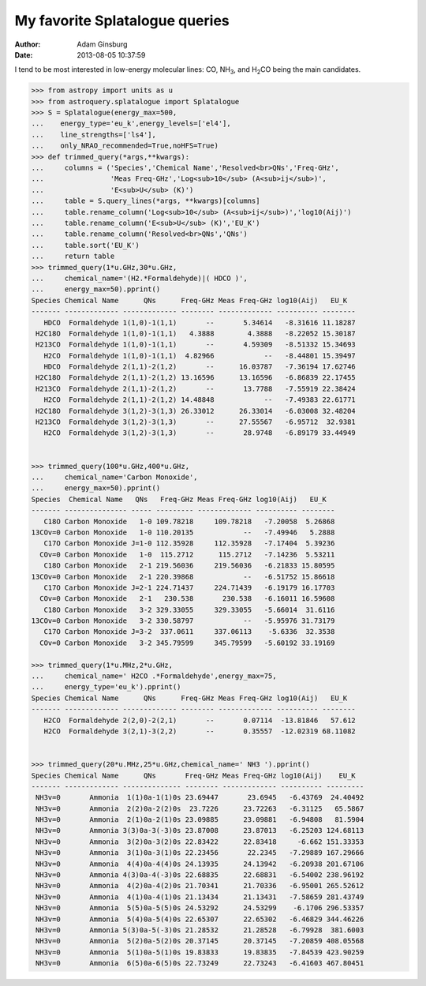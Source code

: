 My favorite Splatalogue queries
===============================
:author: Adam Ginsburg
:date: 2013-08-05 10:37:59

I tend to be most interested in low-energy molecular lines: CO, |NH3|, and
|H2CO| being the main candidates.

.. code-block:: python

    >>> from astropy import units as u
    >>> from astroquery.splatalogue import Splatalogue
    >>> S = Splatalogue(energy_max=500,
    ...    energy_type='eu_k',energy_levels=['el4'],
    ...    line_strengths=['ls4'],
    ...    only_NRAO_recommended=True,noHFS=True)
    >>> def trimmed_query(*args,**kwargs):
    ...     columns = ('Species','Chemical Name','Resolved<br>QNs','Freq-GHz',
    ...                'Meas Freq-GHz','Log<sub>10</sub> (A<sub>ij</sub>)',
    ...                'E<sub>U</sub> (K)')
    ...     table = S.query_lines(*args, **kwargs)[columns]
    ...     table.rename_column('Log<sub>10</sub> (A<sub>ij</sub>)','log10(Aij)')
    ...     table.rename_column('E<sub>U</sub> (K)','EU_K')
    ...     table.rename_column('Resolved<br>QNs','QNs')
    ...     table.sort('EU_K')
    ...     return table
    >>> trimmed_query(1*u.GHz,30*u.GHz, 
    ...     chemical_name='(H2.*Formaldehyde)|( HDCO )',
    ...     energy_max=50).pprint()
    Species Chemical Name      QNs      Freq-GHz Meas Freq-GHz log10(Aij)   EU_K
    ------- ------------- ------------- -------- ------------- ---------- --------
       HDCO  Formaldehyde 1(1,0)-1(1,1)       --       5.34614   -8.31616 11.18287
     H2C18O  Formaldehyde 1(1,0)-1(1,1)   4.3888        4.3888   -8.22052 15.30187
     H213CO  Formaldehyde 1(1,0)-1(1,1)       --       4.59309   -8.51332 15.34693
       H2CO  Formaldehyde 1(1,0)-1(1,1)  4.82966            --   -8.44801 15.39497
       HDCO  Formaldehyde 2(1,1)-2(1,2)       --      16.03787   -7.36194 17.62746
     H2C18O  Formaldehyde 2(1,1)-2(1,2) 13.16596      13.16596   -6.86839 22.17455
     H213CO  Formaldehyde 2(1,1)-2(1,2)       --       13.7788   -7.55919 22.38424
       H2CO  Formaldehyde 2(1,1)-2(1,2) 14.48848            --   -7.49383 22.61771
     H2C18O  Formaldehyde 3(1,2)-3(1,3) 26.33012      26.33014   -6.03008 32.48204
     H213CO  Formaldehyde 3(1,2)-3(1,3)       --      27.55567   -6.95712  32.9381
       H2CO  Formaldehyde 3(1,2)-3(1,3)       --       28.9748   -6.89179 33.44949
    
    
    >>> trimmed_query(100*u.GHz,400*u.GHz,
    ...     chemical_name='Carbon Monoxide',
    ...     energy_max=50).pprint()
    Species  Chemical Name   QNs   Freq-GHz Meas Freq-GHz log10(Aij)   EU_K
    ------- --------------- ----- --------- ------------- ---------- --------
       C18O Carbon Monoxide   1-0 109.78218     109.78218   -7.20058  5.26868
    13COv=0 Carbon Monoxide   1-0 110.20135            --   -7.49946   5.2888
       C17O Carbon Monoxide J=1-0 112.35928     112.35928   -7.17404  5.39236
      COv=0 Carbon Monoxide   1-0  115.2712      115.2712   -7.14236  5.53211
       C18O Carbon Monoxide   2-1 219.56036     219.56036   -6.21833 15.80595
    13COv=0 Carbon Monoxide   2-1 220.39868            --   -6.51752 15.86618
       C17O Carbon Monoxide J=2-1 224.71437     224.71439   -6.19179 16.17703
      COv=0 Carbon Monoxide   2-1   230.538       230.538   -6.16011 16.59608
       C18O Carbon Monoxide   3-2 329.33055     329.33055   -5.66014  31.6116
    13COv=0 Carbon Monoxide   3-2 330.58797            --   -5.95976 31.73179
       C17O Carbon Monoxide J=3-2  337.0611     337.06113    -5.6336  32.3538
      COv=0 Carbon Monoxide   3-2 345.79599     345.79599   -5.60192 33.19169
    
    >>> trimmed_query(1*u.MHz,2*u.GHz,
    ...     chemical_name=' H2CO .*Formaldehyde',energy_max=75,
    ...     energy_type='eu_k').pprint()
    Species Chemical Name      QNs      Freq-GHz Meas Freq-GHz log10(Aij)   EU_K
    ------- ------------- ------------- -------- ------------- ---------- --------
       H2CO  Formaldehyde 2(2,0)-2(2,1)       --       0.07114  -13.81846   57.612
       H2CO  Formaldehyde 3(2,1)-3(2,2)       --       0.35557  -12.02319 68.11082
        
           
    >>> trimmed_query(20*u.MHz,25*u.GHz,chemical_name=' NH3 ').pprint()
    Species Chemical Name      QNs       Freq-GHz Meas Freq-GHz log10(Aij)    EU_K
    ------- ------------- -------------- -------- ------------- ---------- ---------
     NH3v=0       Ammonia  1(1)0a-1(1)0s 23.69447       23.6945   -6.43769  24.40492
     NH3v=0       Ammonia  2(2)0a-2(2)0s  23.7226      23.72263   -6.31125   65.5867
     NH3v=0       Ammonia  2(1)0a-2(1)0s 23.09885      23.09881   -6.94808   81.5904
     NH3v=0       Ammonia 3(3)0a-3(-3)0s 23.87008      23.87013   -6.25203 124.68113
     NH3v=0       Ammonia  3(2)0a-3(2)0s 22.83422      22.83418     -6.662 151.33353
     NH3v=0       Ammonia  3(1)0a-3(1)0s 22.23456       22.2345   -7.29889 167.29666
     NH3v=0       Ammonia  4(4)0a-4(4)0s 24.13935      24.13942   -6.20938 201.67106
     NH3v=0       Ammonia 4(3)0a-4(-3)0s 22.68835      22.68831   -6.54002 238.96192
     NH3v=0       Ammonia  4(2)0a-4(2)0s 21.70341      21.70336   -6.95001 265.52612
     NH3v=0       Ammonia  4(1)0a-4(1)0s 21.13434      21.13431   -7.58659 281.43749
     NH3v=0       Ammonia  5(5)0a-5(5)0s 24.53292      24.53299    -6.1706 296.53357
     NH3v=0       Ammonia  5(4)0a-5(4)0s 22.65307      22.65302   -6.46829 344.46226
     NH3v=0       Ammonia 5(3)0a-5(-3)0s 21.28532      21.28528   -6.79928  381.6003
     NH3v=0       Ammonia  5(2)0a-5(2)0s 20.37145      20.37145   -7.20859 408.05568
     NH3v=0       Ammonia  5(1)0a-5(1)0s 19.83833      19.83835   -7.84539 423.90259
     NH3v=0       Ammonia  6(5)0a-6(5)0s 22.73249      22.73243   -6.41603 467.80451
        
           

.. |NH3| replace:: NH\ :sub:`3`
.. |H2CO| replace:: H\ :sub:`2`\ CO
